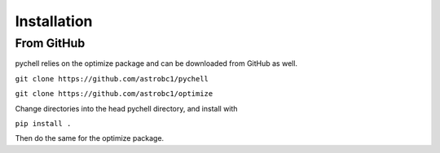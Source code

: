 .. _installation:

Installation
************

From GitHub
===========

pychell relies on the optimize package and can be downloaded from GitHub as well.

``git clone https://github.com/astrobc1/pychell``

``git clone https://github.com/astrobc1/optimize``

Change directories into the head pychell directory, and install with

``pip install .``

Then do the same for the optimize package.
